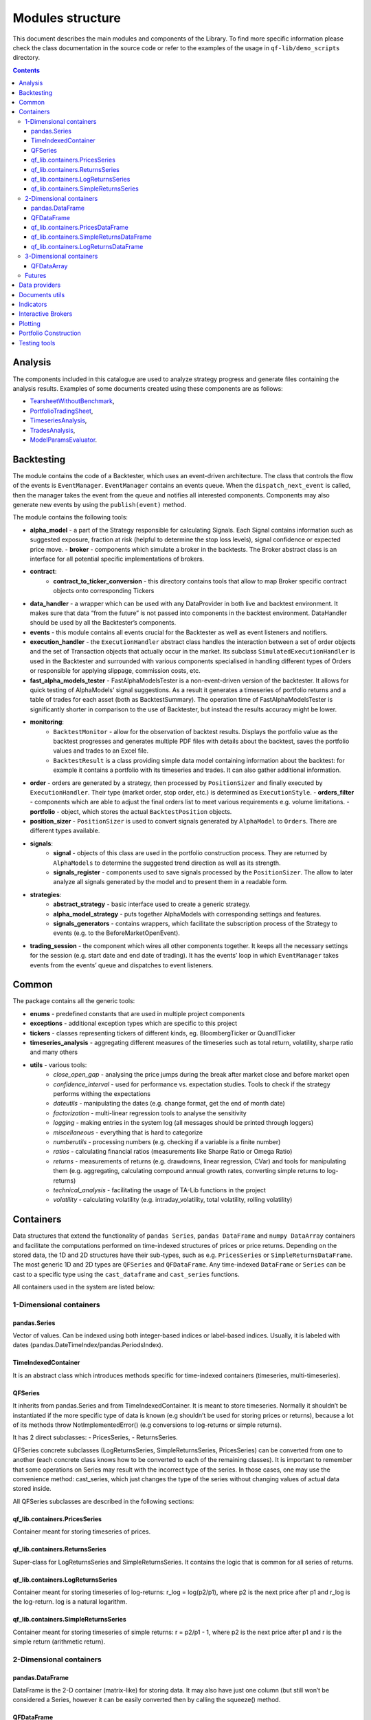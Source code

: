 =============================
Modules structure
=============================

This document describes the main modules and components of the Library.
To find more specific information please check the class documentation
in the source code or refer to the examples of the usage in
``qf-lib/demo_scripts`` directory.

.. contents::
   :depth: 3
..

Analysis
========

The components included in this catalogue are used to analyze strategy
progress and generate files containing the analysis results. Examples of
some documents created using these components are as follows:

* `TearsheetWithoutBenchmark <readme_example_files/tearsheet_without_benchmark.pdf>`__,
* `PortfolioTradingSheet <readme_example_files/portfolio_trading_sheet.pdf>`__,
* `TimeseriesAnalysis <readme_example_files/timeseries_analysis.xlsx>`__,
* `TradesAnalysis <readme_example_files/trades_analysis.csv>`__, 
* `ModelParamsEvaluator <readme_example_files/model_params_evaluator.pdf>`__.

Backtesting
===========

The module contains the code of a Backtester, which uses an event-driven
architecture. The class that controls the flow of the events is
``EventManager``. ``EventManager`` contains an events queue. When the
``dispatch_next_event`` is called, then the manager takes the event from
the queue and notifies all interested components. Components may also
generate new events by using the ``publish(event)`` method.

The module contains the following tools: 

- **alpha_model** - a part of the Strategy responsible for calculating Signals. Each Signal contains information such as suggested exposure, fraction at risk (helpful to determine the stop loss levels), signal confidence or expected price move. - **broker** - components which simulate a broker in the backtests. The Broker abstract class is an interface for all potential specific implementations of brokers. 
- **contract**: 
    * **contract_to_ticker_conversion** - this directory contains tools that allow to map Broker specific contract objects onto corresponding Tickers
- **data_handler** - a wrapper which can be used with any DataProvider in both live and backtest environment. It makes sure that data “from the future” is not passed into components in the backtest environment. DataHandler should be used by all the Backtester’s components. 
- **events** - this module contains all events crucial for the Backtester as well as event listeners and notifiers.
- **execution_handler** - the ``ExecutionHandler`` abstract class handles the interaction between a set of order objects and the set of Transaction objects that actually occur in the market. Its subclass ``SimulatedExecutionHandler`` is used in the Backtester and surrounded with various components specialised in handling different types of Orders or responsible for applying slippage, commission costs, etc. 
- **fast_alpha_models_tester** - FastAlphaModelsTester is a non-event-driven version of the backtester. It allows for quick testing of AlphaModels’ signal suggestions. As a result it generates a timeseries of portfolio returns and a table of trades for each asset (both as BacktestSummary). The operation time of FastAlphaModelsTester is significantly shorter in comparison to the use of Backtester, but instead the results accuracy might be lower. 
- **monitoring**:
    * ``BacktestMonitor`` - allow for the observation of backtest results. Displays the portfolio value as the backtest progresses and generates multiple PDF files with details about the backtest, saves the portfolio values and trades to an Excel file.
    * ``BacktestResult`` is a class providing simple data model containing information about the backtest: for example it contains a portfolio with its timeseries and trades. It can also gather additional information.
- **order** - orders are generated by a strategy, then processed by ``PositionSizer`` and finally executed by ``ExecutionHandler``. Their type (market order, stop order, etc.) is determined as ``ExecutionStyle``. - **orders_filter** - components which are able to adjust the final orders list to meet various requirements e.g. volume limitations. - **portfolio** - object, which stores the actual ``BacktestPosition`` objects. 
- **position_sizer** - ``PositionSizer`` is used to convert signals generated by ``AlphaModel`` to ``Orders``. There are different types available. 
- **signals**: 
    * **signal** - objects of this class are used in the portfolio construction process. They are returned by ``AlphaModels`` to determine the suggested trend direction as well as its strength. 
    * **signals_register** - components used to save signals processed by the ``PositionSizer``. The allow to later analyze all signals generated by the model and to present them in a readable form. 
- **strategies**: 
    * **abstract_strategy** - basic interface used to create a generic strategy. 
    * **alpha_model_strategy** - puts together AlphaModels with corresponding settings and features. 
    * **signals_generators** - contains wrappers, which facilitate the subscription process of the Strategy to events (e.g. to the BeforeMarketOpenEvent). 
- **trading_session** - the component which wires all other components together. It keeps all the necessary settings for the session (e.g. start date and end date of trading). It has the events’ loop in which ``EventManager`` takes events from the events’ queue and dispatches to event listeners. 

Common
======

The package contains all the generic tools:

- **enums** - predefined constants that are used in multiple project components
- **exceptions** - additional exception types which are specific to this project
- **tickers** - classes representing tickers of different kinds, eg. BloombergTicker or QuandlTicker
- **timeseries_analysis** - aggregating different measures of the timeseries such as total return, volatility, sharpe ratio and many others
- **utils** - various tools:
    * *close_open_gap* - analysing the price jumps during the break after market close and before market open
    * *confidence_interval* - used for performance vs. expectation studies. Tools to check if the strategy performs withing the expectations
    * *dateutils* - manipulating the dates (e.g. change format, get the end of month date)
    * *factorization* - multi-linear regression tools to analyse the sensitivity
    * *logging* - making entries in the system log (all messages should be printed through loggers)
    * *miscellaneous* - everything that is hard to categorize
    * *numberutils* - processing numbers (e.g. checking if a variable is a finite number)
    * *ratios* - calculating financial ratios (measurements like Sharpe Ratio or Omega Ratio)
    * *returns* - measurements of returns (e.g. drawdowns, linear regression, CVar) and tools for manipulating them (e.g. aggregating, calculating compound annual growth rates, converting simple returns to log-returns)
    * *technical_analysis* - facilitating the usage of TA-Lib functions in the project
    * *volatility* - calculating volatility (e.g. intraday_volatility, total volatility, rolling volatility)

Containers
==========

Data structures that extend the functionality of ``pandas Series``,
``pandas DataFrame`` and ``numpy DataArray`` containers and facilitate
the computations performed on time-indexed structures of prices or price
returns. Depending on the stored data, the 1D and 2D structures have
their sub-types, such as e.g. ``PricesSeries`` or
``SimpleReturnsDataFrame``. The most generic 1D and 2D types are
``QFSeries`` and ``QFDataFrame``. Any time-indexed ``DataFrame`` or
``Series`` can be cast to a specific type using the ``cast_dataframe``
and ``cast_series`` functions.

All containers used in the system are listed below:

1-Dimensional containers
------------------------

pandas.Series
~~~~~~~~~~~~~

Vector of values. Can be indexed using both integer-based indices or
label-based indices. Usually, it is labeled with dates
(pandas.DateTimeIndex/pandas.PeriodsIndex).

TimeIndexedContainer
~~~~~~~~~~~~~~~~~~~~

It is an abstract class which introduces methods specific for
time-indexed containers (timeseries, multi-timeseries).

QFSeries
~~~~~~~~

It inherits from pandas.Series and from TimeIndexedContainer. It is
meant to store timeseries. Normally it shouldn’t be instantiated if the
more specific type of data is known (e.g shouldn’t be used for storing
prices or returns), because a lot of its methods throw
NotImplementedError() (e.g conversions to log-returns or simple
returns).

It has 2 direct subclasses: - PricesSeries, - ReturnsSeries.

QFSeries concrete subclasses (LogReturnsSeries, SimpleReturnsSeries,
PricesSeries) can be converted from one to another (each concrete class
knows how to be converted to each of the remaining classes). It is
important to remember that some operations on Series may result with the
incorrect type of the series. In those cases, one may use the
convenience method: cast_series, which just changes the type of the
series without changing values of actual data stored inside.

All QFSeries subclasses are described in the following sections:

qf_lib.containers.PricesSeries
~~~~~~~~~~~~~~~~~~~~~~~~~~~~~~

Container meant for storing timeseries of prices.

qf_lib.containers.ReturnsSeries
~~~~~~~~~~~~~~~~~~~~~~~~~~~~~~~

Super-class for LogReturnsSeries and SimpleReturnsSeries. It contains
the logic that is common for all series of returns.

qf_lib.containers.LogReturnsSeries
~~~~~~~~~~~~~~~~~~~~~~~~~~~~~~~~~~

Container meant for storing timeseries of log-returns: r_log =
log(p2/p1), where p2 is the next price after p1 and r_log is the
log-return. log is a natural logarithm.

qf_lib.containers.SimpleReturnsSeries
~~~~~~~~~~~~~~~~~~~~~~~~~~~~~~~~~~~~~

Container meant for storing timeseries of simple returns: r = p2/p1 - 1,
where p2 is the next price after p1 and r is the simple return
(arithmetic return).

.. _dimensional-containers-1:

2-Dimensional containers
------------------------

pandas.DataFrame
~~~~~~~~~~~~~~~~

DataFrame is the 2-D container (matrix-like) for storing data. It may
also have just one column (but still won’t be considered a Series,
however it can be easily converted then by calling the squeeze() method.

QFDataFrame
~~~~~~~~~~~

It inherits from pandas.DataFrame. It is a corresponding class for
QFSeries. It has 3 direct subclasses: - PricesDataFrame, -
SimpleReturnsDataFrame, - LogReturnsDataFrame.

All of the QFDataFrame subclasses can be converted one to another. It is
important to remember, that some operations on DataFrame may result with
a lost information about a containers type or the type may be wrong.
That’s why there is a convenience method: cast_dataframe which can be
used to change the container’s type without doing any conversions
(without changing the actual values stored inside of the container).

In QFDataFrame it is assumed that all columns have the same frequency,
consider more or less the same time frame and contain data of the same
type (e.g. only log-returns or only prices).

qf_lib.containers.PricesDataFrame
~~~~~~~~~~~~~~~~~~~~~~~~~~~~~~~~~

DataFrame which contains only prices.

qf_lib.containers.SimpleReturnsDataFrame
~~~~~~~~~~~~~~~~~~~~~~~~~~~~~~~~~~~~~~~~

DataFrame which contains only simple returns.

qf_lib.containers.LogReturnsDataFrame
~~~~~~~~~~~~~~~~~~~~~~~~~~~~~~~~~~~~~

DataFrame which contains only log-returns.

.. _dimensional-containers-2:

3-Dimensional containers
------------------------

QFDataArray
~~~~~~~~~~~

The only 3-D container in the system is QFDataArray. It inherits from
xr.DataArray. Its dimensions are usually DATES, TICKERS, FIELDS (as in
``qf_lib.containers.dimension_names``). It should be created using the
create() class method or converted from a regular xr.DataArray with
from_xr_data_array(). Use of QFDataArrays instead of different 3-D
structures enables simple slicing and conversion to 2-D and 1-D QF-Lib
containers.

Futures
-------

In order to support futures contracts chaining ``FutureContract``,
``FutureTicker`` and ``FuturesChain`` structures were introduced.

Data providers
==============

Their purpose is to download the financial data from data providers such
as Bloomberg or Quandl. Providers shall return data in the containers
defined in ``qf_lib.containers`` (like ``QFSeries`` or ``QFDataFrame``).

Documents utils
===============

The package contains the following tools: - *document_exporting* -
templates, styles and components used to export the results and save
them as files - *email_publishing* - creation and sending emails from
given templates - *excel* - exporting and importing data to/from Excel
files

Indicators
==========

Market indicators that can be implemented in strategies or used for the
analysis.

Interactive Brokers
===================

This catalogue contains an interface which allows to communicate with
the Interactive Brokers platform. The ``IBBroker`` class can be used in
the live trading of your strategy.

Plotting
========

To make plotting easier we implemented a lot of chart templates along
with some easy-to-use decorators. Examples of their use are shown in the
``qf-lib/demo_scripts/charts`` catalogue.

Each chart is a class that has a plot() method taking no arguments. An
object should be initialised, then the decorators can be added
(e.g. ``DataElementDecorator`` or ``LegendDecorator``) and finally
plot() method should be called. Running the plot() method will not
display the figure. It will only draw on the axis. In order to display
all the figures that were already plotted run plt.show(block=True) where
plt is defined as ``import matplotlib.pyplot as plt``. It is therefore
possible to save the charts as files or add them to the report without
displaying them.

Portfolio Construction
======================

The components in this catalogue can be helpful in the process of
portfolio construction - they allow to calculate the covariance matrix
of assets and take it as input to build the portfolio according to
suggested models. The construction process involves covariance matrix
optimization with one of the implemented optimizers.

Testing tools
=============

Basic tools that are used in software testing. They include functions
that allow e.g. comparing data structures or creating sample column
names for the test containers.
